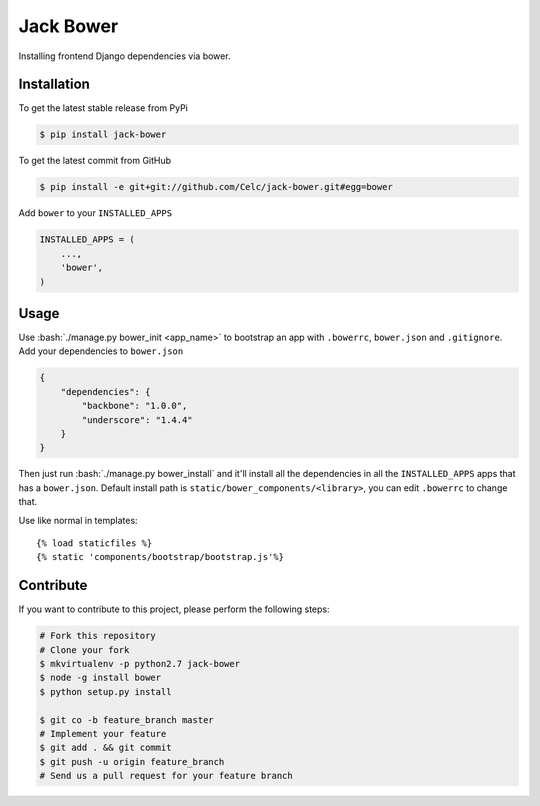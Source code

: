 .. role:: bash(code)
   :language: bash

Jack Bower
==========

Installing frontend Django dependencies via bower.

Installation
------------

To get the latest stable release from PyPi

.. code-block:: bash

    $ pip install jack-bower

To get the latest commit from GitHub

.. code-block:: bash

    $ pip install -e git+git://github.com/Celc/jack-bower.git#egg=bower

Add ``bower`` to your ``INSTALLED_APPS``

.. code-block:: python

    INSTALLED_APPS = (
        ...,
        'bower',
    )


Usage
-----

Use :bash:`./manage.py bower_init <app_name>` to bootstrap an app with
``.bowerrc``, ``bower.json`` and ``.gitignore``. Add your
dependencies to ``bower.json``

.. code-block:: javascript

    {
        "dependencies": {
            "backbone": "1.0.0",
            "underscore": "1.4.4"
        }
    }

Then just run :bash:`./manage.py bower_install` and it'll install all the
dependencies in all the ``INSTALLED_APPS`` apps that has a
``bower.json``. Default install path is ``static/bower_components/<library>``,
you can edit ``.bowerrc`` to change that.

Use like normal in templates::

    {% load staticfiles %}
    {% static 'components/bootstrap/bootstrap.js'%}

Contribute
----------

If you want to contribute to this project, please perform the following
steps:

.. code-block:: bash

    # Fork this repository
    # Clone your fork
    $ mkvirtualenv -p python2.7 jack-bower
    $ node -g install bower
    $ python setup.py install

    $ git co -b feature_branch master
    # Implement your feature
    $ git add . && git commit
    $ git push -u origin feature_branch
    # Send us a pull request for your feature branch
